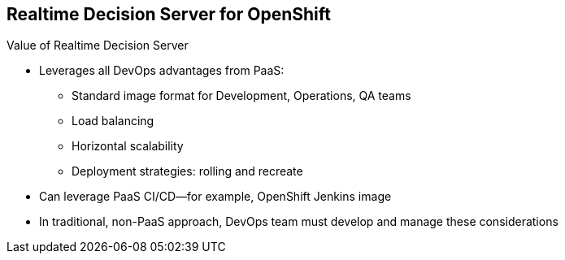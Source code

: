 :scrollbar:
:data-uri:


==  Realtime Decision Server for OpenShift

.Value of Realtime Decision Server

* Leverages all DevOps advantages from PaaS:

** Standard image format for Development, Operations, QA teams
** Load balancing
** Horizontal scalability
** Deployment strategies: rolling and recreate
* Can leverage PaaS CI/CD--for example, OpenShift Jenkins image

* In traditional, non-PaaS approach, DevOps team must develop and manage these considerations


ifdef::showscript[]

Transcript:

The Realtime Decision Server for OpenShift leverages all DevOps advantages from PaaS, because it offers a standard image format for Development, Operations, and QA teams that allows load balancing, horizontal scalability, and rolling and recreate deployment strategies.

The Realtime Decision Server leverages PaaS CI/CD.

endif::showscript[]
